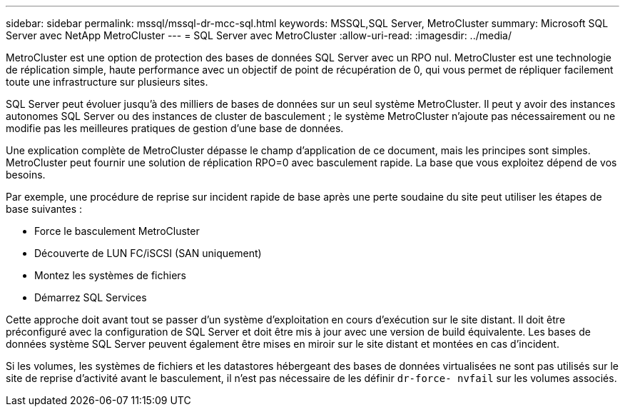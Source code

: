 ---
sidebar: sidebar 
permalink: mssql/mssql-dr-mcc-sql.html 
keywords: MSSQL,SQL Server, MetroCluster 
summary: Microsoft SQL Server avec NetApp MetroCluster 
---
= SQL Server avec MetroCluster
:allow-uri-read: 
:imagesdir: ../media/


[role="lead"]
MetroCluster est une option de protection des bases de données SQL Server avec un RPO nul. MetroCluster est une technologie de réplication simple, haute performance avec un objectif de point de récupération de 0, qui vous permet de répliquer facilement toute une infrastructure sur plusieurs sites.

SQL Server peut évoluer jusqu'à des milliers de bases de données sur un seul système MetroCluster. Il peut y avoir des instances autonomes SQL Server ou des instances de cluster de basculement ; le système MetroCluster n'ajoute pas nécessairement ou ne modifie pas les meilleures pratiques de gestion d'une base de données.

Une explication complète de MetroCluster dépasse le champ d'application de ce document, mais les principes sont simples. MetroCluster peut fournir une solution de réplication RPO=0 avec basculement rapide. La base que vous exploitez dépend de vos besoins.

Par exemple, une procédure de reprise sur incident rapide de base après une perte soudaine du site peut utiliser les étapes de base suivantes :

* Force le basculement MetroCluster
* Découverte de LUN FC/iSCSI (SAN uniquement)
* Montez les systèmes de fichiers
* Démarrez SQL Services


Cette approche doit avant tout se passer d'un système d'exploitation en cours d'exécution sur le site distant. Il doit être préconfiguré avec la configuration de SQL Server et doit être mis à jour avec une version de build équivalente. Les bases de données système SQL Server peuvent également être mises en miroir sur le site distant et montées en cas d'incident.

Si les volumes, les systèmes de fichiers et les datastores hébergeant des bases de données virtualisées ne sont pas utilisés sur le site de reprise d'activité avant le basculement, il n'est pas nécessaire de les définir `dr-force- nvfail` sur les volumes associés.
